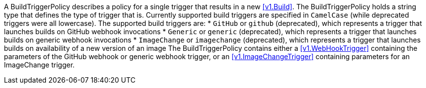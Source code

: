 A BuildTriggerPolicy describes a policy for a single trigger that results in a new <<v1.Build>>. The BuildTriggerPolicy holds a string type that defines the type of trigger that is. Currently supported build triggers are specified in `CamelCase` (while deprecated triggers were all lowercase). The supported build triggers are:
* `GitHub` or `github` (deprecated), which represents a trigger that launches builds on GitHub webhook invocations
* `Generic` or `generic` (deprecated), which represents a trigger that launches builds on generic webhook invocations
* `ImageChange` or `imagechange` (deprecated), which represents a trigger that launches builds on availability of a new version of an image
The BuildTriggerPolicy contains either a <<v1.WebHookTrigger>> containing the parameters of the GitHub webhook or generic webhook trigger, or an <<v1.ImageChangeTrigger>> containing parameters for an ImageChange trigger.